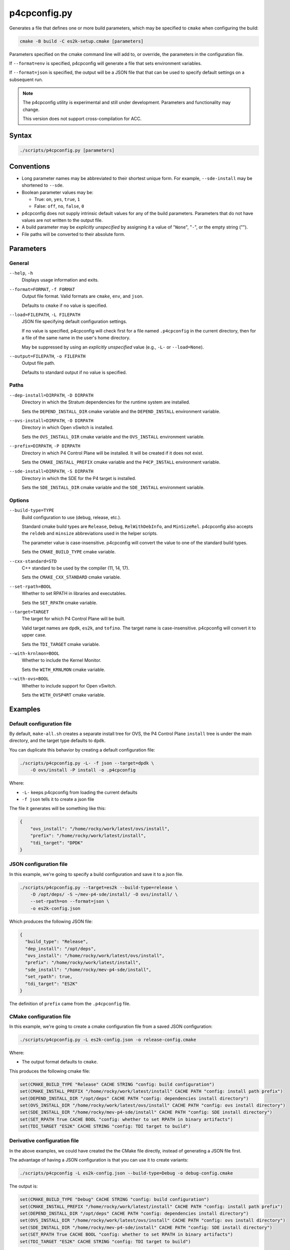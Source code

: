 .. Copyright 2023 Intel Corporation
   SPDX-License-Identifier: Apache 2.0

=============
p4cpconfig.py
=============

Generates a file that defines one or more build parameters, which may
be specified to ``cmake`` when configuring the build:

.. code-block:: text

  cmake -B build -C es2k-setup.cmake [parameters]

Parameters specified on the cmake command line will add to, or override,
the parameters in the configuration file.

If ``--format=env`` is specified, p4cpconfig will generate a file
that sets environment variables.

If ``--format=json`` is specified, the output will be a JSON file that
that can be used to specify default settings on a subsequent run.

.. note::

  The p4cpconfig utility is experimental and still under development.
  Parameters and functionality may change.

  This version does not support cross-compilation for ACC.

Syntax
======

.. code-block:: bash

  ./scripts/p4cpconfig.py [parameters]

Conventions
===========

* Long parameter names may be abbreviated to their shortest unique form.
  For example, ``--sde-install`` may be shortened to ``--sde``.

* Boolean parameter values may be:

  * True: ``on``, ``yes``, ``true``, ``1``
  * False: ``off``, ``no``, ``false``, ``0``

* p4cpconfig does not supply intrinsic default values for any of the
  build parameters. Parameters that do not have values are not written
  to the output file.

* A build parameter may be *explicitly unspecified* by assigning it
  a value of "``None``", "``-``", or the empty string ("").

* File paths will be converted to their absolute form.

Parameters
==========

General
-------

``--help``, ``-h``
  Displays usage information and exits.

``--format=FORMAT``, ``-f FORMAT``
  Output file format.
  Valid formats are ``cmake``, ``env``, and ``json``.

  Defaults to ``cmake`` if no value is specified.

``--load=FILEPATH``, ``-L FILEPATH``
  JSON file specifying default configuration settings.

  If no value is specified, p4cpconfig will check first for
  a file named ``.p4cpconfig`` in the current directory, then for
  a file of the same name in the user's home directory.

  May be suppressed by using an *explicitly unspecified* value
  (e.g., ``-L-`` or ``--load=None``).

``--output=FILEPATH``, ``-o FILEPATH``
  Output file path.

  Defaults to standard output if no value is specified.

Paths
-----

``--dep-install=DIRPATH``, ``-D DIRPATH``
  Directory in which the Stratum dependencies for the runtime system
  are installed.

  Sets the ``DEPEND_INSTALL_DIR`` cmake variable and the ``DEPEND_INSTALL``
  environment variable.

``--ovs-install=DIRPATH``, ``-O DIRPATH``
  Directory in which Open vSwitch is installed.

  Sets the ``OVS_INSTALL_DIR`` cmake variable and the ``OVS_INSTALL``
  environment variable.

``--prefix=DIRPATH``, ``-P DIRPATH``
  Directory in which P4 Control Plane will be installed.
  It will be created if it does not exist.

  Sets the ``CMAKE_INSTALL_PREFIX`` cmake variable and the
  ``P4CP_INSTALL`` environment variable.

``--sde-install=DIRPATH``, ``-S DIRPATH``
  Directory in which the SDE for the P4 target is installed.

  Sets the ``SDE_INSTALL_DIR`` cmake variable and the ``SDE_INSTALL``
  environment variable.

Options
-------

``--build-type=TYPE``
  Build configuration to use (debug, release, etc.).

  Standard cmake build types are ``Release``, ``Debug``, ``RelWithDebInfo``,
  and ``MinSizeRel``.
  p4cpconfig also accepts the ``reldeb`` and ``minsize`` abbreviations used
  in the helper scripts.

  The parameter value is case-insensitive.
  p4cpconfig will convert the value to one of the standard build types.

  Sets the ``CMAKE_BUILD_TYPE`` cmake variable.

``--cxx-standard=STD``
  C++ standard to be used by the compiler (11, 14, 17).

  Sets the ``CMAKE_CXX_STANDARD`` cmake variable.

``--set-rpath=BOOL``
  Whether to set RPATH in libraries and executables.

  Sets the ``SET_RPATH`` cmake variable.

``--target=TARGET``
  The target for which P4 Control Plane will be built.

  Valid target names are ``dpdk``, ``es2k``, and ``tofino``.
  The target name is case-insensitive.
  p4cpconfig will convert it to upper case.

  Sets the ``TDI_TARGET`` cmake variable.

``--with-krnlmon=BOOL``
  Whether to include the Kernel Monitor.

  Sets the ``WITH_KRNLMON`` cmake variable.

``--with-ovs=BOOL``
  Whether to include support for Open vSwitch.

  Sets the ``WITH_OVSP4RT`` cmake variable.

Examples
========

Default configuration file
--------------------------

By default, ``make-all.sh`` creates a separate install tree for OVS,
the P4 Control Plane ``install`` tree is under the main directory,
and the target type defaults to ``dpdk``.

You can duplicate this behavior by creating a default configuration file:

.. code-block:: bash

  ./scripts/p4cpconfig.py -L- -f json --target=dpdk \
      -O ovs/install -P install -o .p4cpconfig

Where:

- ``-L-`` keeps p4cpconfig from loading the current defaults
- ``-f json`` tells it to create a json file

The file it generates will be something like this:

.. code-block:: json

  {
      "ovs_install": "/home/rocky/work/latest/ovs/install",
      "prefix": "/home/rocky/work/latest/install",
      "tdi_target": "DPDK"
  }

JSON configuration file
-----------------------

In this example, we're going to specify a build configuration and save it
to a json file.

.. code-block:: bash

  ./scripts/p4cpconfig.py --target=es2k --build-type=release \
      -D /opt/deps/ -S ~/mev-p4-sde/install/ -O ovs/install/ \
      --set-rpath=on --format=json \
      -o es2k-config.json

Which produces the following JSON file:

.. code-block:: json

  {
    "build_type": "Release",
    "dep_install": "/opt/deps",
    "ovs_install": "/home/rocky/work/latest/ovs/install",
    "prefix": "/home/rocky/work/latest/install",
    "sde_install": "/home/rocky/mev-p4-sde/install",
    "set_rpath": true,
    "tdi_target": "ES2K"
  }

The definition of ``prefix`` came from the ``.p4cpconfig`` file.

CMake configuration file
------------------------

In this example, we're going to create a cmake configuration file from a
saved JSON configuration:

.. code-block:: bash

  ./scripts/p4cpconfig.py -L es2k-config.json -o release-config.cmake

Where:

- The output format defaults to ``cmake``.

This produces the following cmake file:

.. code-block:: cmake

  set(CMAKE_BUILD_TYPE "Release" CACHE STRING "config: build configuration")
  set(CMAKE_INSTALL_PREFIX "/home/rocky/work/latest/install" CACHE PATH "config: install path prefix")
  set(DEPEND_INSTALL_DIR "/opt/deps" CACHE PATH "config: dependencies install directory")
  set(OVS_INSTALL_DIR "/home/rocky/work/latest/ovs/install" CACHE PATH "config: ovs install directory")
  set(SDE_INSTALL_DIR "/home/rocky/mev-p4-sde/install" CACHE PATH "config: SDE install directory")
  set(SET_RPATH True CACHE BOOL "config: whether to set RPATH in binary artifacts")
  set(TDI_TARGET "ES2K" CACHE STRING "config: TDI target to build")

Derivative configuration file
-----------------------------

In the above examples, we could have created the the CMake file directly,
instead of generating a JSON file first.

The advantage of having a JSON configuration is that you can use it to
create variants:

.. code-block:: bash

  ./scripts/p4cpconfig -L es2k-config.json --build-type=Debug -o debug-config.cmake

The output is:

.. code-block:: cmake

  set(CMAKE_BUILD_TYPE "Debug" CACHE STRING "config: build configuration")
  set(CMAKE_INSTALL_PREFIX "/home/rocky/work/latest/install" CACHE PATH "config: install path prefix")
  set(DEPEND_INSTALL_DIR "/opt/deps" CACHE PATH "config: dependencies install directory")
  set(OVS_INSTALL_DIR "/home/rocky/work/latest/ovs/install" CACHE PATH "config: ovs install directory")
  set(SDE_INSTALL_DIR "/home/rocky/mev-p4-sde/install" CACHE PATH "config: SDE install directory")
  set(SET_RPATH True CACHE BOOL "config: whether to set RPATH in binary artifacts")
  set(TDI_TARGET "ES2K" CACHE STRING "config: TDI target to build")

The new file the configuration parameters as the previous example, but the
build type has been changed from ``Release`` to ``Debug``.

Using a cmake configuration
---------------------------

The cmake configuration file is used when you configure the build:

.. code-block:: bash

  cmake -B build -C debug-config.cmake

You are now free to specify any build-time parameters you choose. For
instance, you could use the configuration to run the krnlmon unit tests:

.. code-block:: bash

  cmake --build build -j4 --target krnlmon-test

With the following results:

.. code-block:: text

  Scanning dependencies of target switchlink_route_test
  Scanning dependencies of target switchlink_neighbor_test
  Scanning dependencies of target switchlink_link_test
  Scanning dependencies of target switchlink_address_test
    .
    .
  Test project /home/rocky/work/latest/build
      Start 1: switchlink_link_test
  1/4 Test #1: switchlink_link_test .............   Passed    0.00 sec
      Start 2: switchlink_address_test
  2/4 Test #2: switchlink_address_test ..........   Passed    0.00 sec
      Start 3: switchlink_neighbor_test
  3/4 Test #3: switchlink_neighbor_test .........   Passed    0.00 sec
      Start 4: switchlink_route_test
  4/4 Test #4: switchlink_route_test ............   Passed    0.00 sec